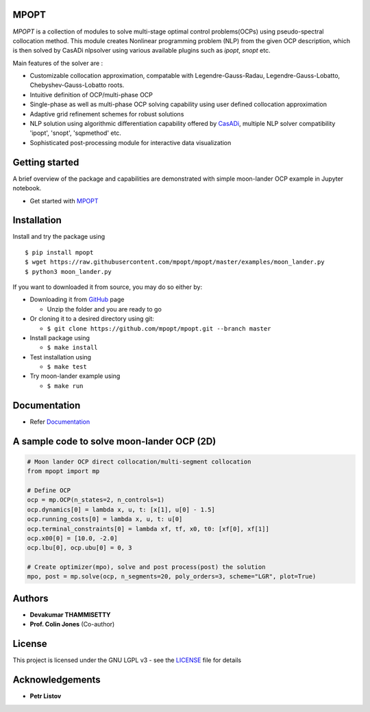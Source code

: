 |pypi pacakge| |Build Status| |Coverage Status| |Documentation Status|

MPOPT
~~~~~

*MPOPT* is a collection of modules to solve multi-stage optimal control
problems(OCPs) using pseudo-spectral collocation method. This module
creates Nonlinear programming problem (NLP) from the given OCP
description, which is then solved by CasADi nlpsolver using various
available plugins such as *ipopt*, *snopt* etc.

Main features of the solver are :

-  Customizable collocation approximation, compatable with
   Legendre-Gauss-Radau, Legendre-Gauss-Lobatto, Chebyshev-Gauss-Lobatto
   roots.
-  Intuitive definition of OCP/multi-phase OCP
-  Single-phase as well as multi-phase OCP solving capability using user
   defined collocation approximation
-  Adaptive grid refinement schemes for robust solutions
-  NLP solution using algorithmic differentiation capability offered by
   `CasADi <https://web.casadi.org/>`__, multiple NLP solver
   compatibility 'ipopt', 'snopt', 'sqpmethod' etc.
-  Sophisticated post-processing module for interactive data
   visualization

Getting started
~~~~~~~~~~~~~~~

A brief overview of the package and capabilities are demonstrated with
simple moon-lander OCP example in Jupyter notebook.

-  Get started with
   `MPOPT <https://github.com/mpopt/mpopt/blob/master/getting_started.ipynb>`__

Installation
~~~~~~~~~~~~

Install and try the package using

::

    $ pip install mpopt
    $ wget https://raw.githubusercontent.com/mpopt/mpopt/master/examples/moon_lander.py
    $ python3 moon_lander.py

If you want to downloaded it from source, you may do so either by:

-  Downloading it from `GitHub <https://github.com/mpopt/mpopt>`__ page

   -  Unzip the folder and you are ready to go

-  Or cloning it to a desired directory using git:

   -  ``$ git clone https://github.com/mpopt/mpopt.git --branch master``

-  Install package using

   -  ``$ make install``

-  Test installation using

   -  ``$ make test``

-  Try moon-lander example using

   -  ``$ make run``

Documentation
~~~~~~~~~~~~~

-  Refer `Documentation <https://mpopt.readthedocs.io/en/latest/>`__

A sample code to solve moon-lander OCP (2D)
~~~~~~~~~~~~~~~~~~~~~~~~~~~~~~~~~~~~~~~~~~~

.. code:: python

    # Moon lander OCP direct collocation/multi-segment collocation
    from mpopt import mp

    # Define OCP
    ocp = mp.OCP(n_states=2, n_controls=1)
    ocp.dynamics[0] = lambda x, u, t: [x[1], u[0] - 1.5]
    ocp.running_costs[0] = lambda x, u, t: u[0]
    ocp.terminal_constraints[0] = lambda xf, tf, x0, t0: [xf[0], xf[1]]
    ocp.x00[0] = [10.0, -2.0]
    ocp.lbu[0], ocp.ubu[0] = 0, 3

    # Create optimizer(mpo), solve and post process(post) the solution
    mpo, post = mp.solve(ocp, n_segments=20, poly_orders=3, scheme="LGR", plot=True)

Authors
~~~~~~~

-  **Devakumar THAMMISETTY**
-  **Prof. Colin Jones** (Co-author)

License
~~~~~~~

This project is licensed under the GNU LGPL v3 - see the
`LICENSE <https://github.com/mpopt/mpopt/blob/master/LICENSE>`__ file
for details

Acknowledgements
~~~~~~~~~~~~~~~~

-  **Petr Listov**

.. |pypi pacakge| image:: https://img.shields.io/pypi/v/mpopt.svg
   :target: https://pypi.org/project/mpopt
.. |Build Status| image:: https://travis-ci.org/mpopt/mpopt.svg?branch=master
   :target: https://travis-ci.org/mpopt/mpopt.svg?branch=master
.. |Coverage Status| image:: https://coveralls.io/repos/github/mpopt/mpopt/badge.svg
   :target: https://coveralls.io/github/mpopt/mpopt
.. |Documentation Status| image:: https://readthedocs.org/projects/mpopt/badge/?version=latest
   :target: https://mpopt.readthedocs.io/en/latest/?badge=latest
